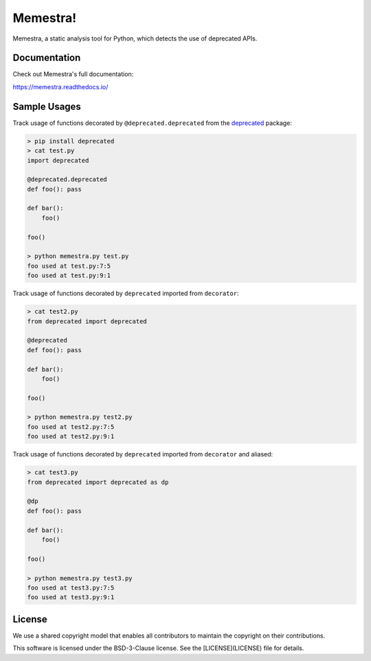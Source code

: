Memestra!
=========

Memestra, a static analysis tool for Python, which detects the use of deprecated APIs.


Documentation
-------------

Check out Memestra's full documentation:

https://memestra.readthedocs.io/

Sample Usages
-------------

Track usage of functions decorated by ``@deprecated.deprecated`` from the
`deprecated <https://pypi.org/project/Deprecated/>`_ package:

.. code-block:: console

    > pip install deprecated
    > cat test.py
    import deprecated

    @deprecated.deprecated
    def foo(): pass

    def bar():
        foo()

    foo()

    > python memestra.py test.py
    foo used at test.py:7:5
    foo used at test.py:9:1

Track usage of functions decorated by ``deprecated`` imported from
``decorator``:

.. code-block:: console

    > cat test2.py
    from deprecated import deprecated

    @deprecated
    def foo(): pass

    def bar():
        foo()

    foo()

    > python memestra.py test2.py
    foo used at test2.py:7:5
    foo used at test2.py:9:1

Track usage of functions decorated by ``deprecated`` imported from
``decorator`` and aliased:

.. code-block:: console

    > cat test3.py
    from deprecated import deprecated as dp

    @dp
    def foo(): pass

    def bar():
        foo()

    foo()

    > python memestra.py test3.py
    foo used at test3.py:7:5
    foo used at test3.py:9:1


License
-------

We use a shared copyright model that enables all contributors to maintain the copyright on their contributions.

This software is licensed under the BSD-3-Clause license. See the [LICENSE](LICENSE) file for details.
